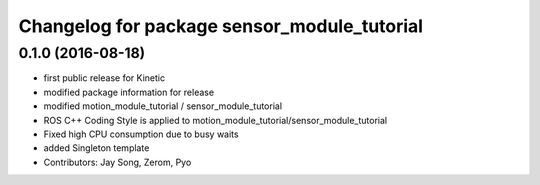 ^^^^^^^^^^^^^^^^^^^^^^^^^^^^^^^^^^^^^^^^^^^^
Changelog for package sensor_module_tutorial
^^^^^^^^^^^^^^^^^^^^^^^^^^^^^^^^^^^^^^^^^^^^

0.1.0 (2016-08-18)
-----------
* first public release for Kinetic
* modified package information for release
* modified motion_module_tutorial / sensor_module_tutorial
* ROS C++ Coding Style is applied to motion_module_tutorial/sensor_module_tutorial
* Fixed high CPU consumption due to busy waits
* added Singleton template
* Contributors: Jay Song, Zerom, Pyo
